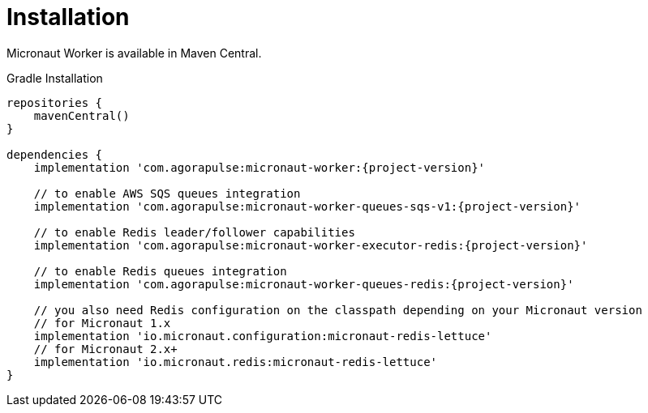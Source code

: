 
[[_installation_]]
= Installation

Micronaut Worker is available in Maven Central.

.Gradle Installation
[source,subs='verbatim,attributes']
----
repositories {
    mavenCentral()
}

dependencies {
    implementation 'com.agorapulse:micronaut-worker:{project-version}'

    // to enable AWS SQS queues integration
    implementation 'com.agorapulse:micronaut-worker-queues-sqs-v1:{project-version}'

    // to enable Redis leader/follower capabilities
    implementation 'com.agorapulse:micronaut-worker-executor-redis:{project-version}'

    // to enable Redis queues integration
    implementation 'com.agorapulse:micronaut-worker-queues-redis:{project-version}'

    // you also need Redis configuration on the classpath depending on your Micronaut version
    // for Micronaut 1.x
    implementation 'io.micronaut.configuration:micronaut-redis-lettuce'
    // for Micronaut 2.x+
    implementation 'io.micronaut.redis:micronaut-redis-lettuce'
}
----
